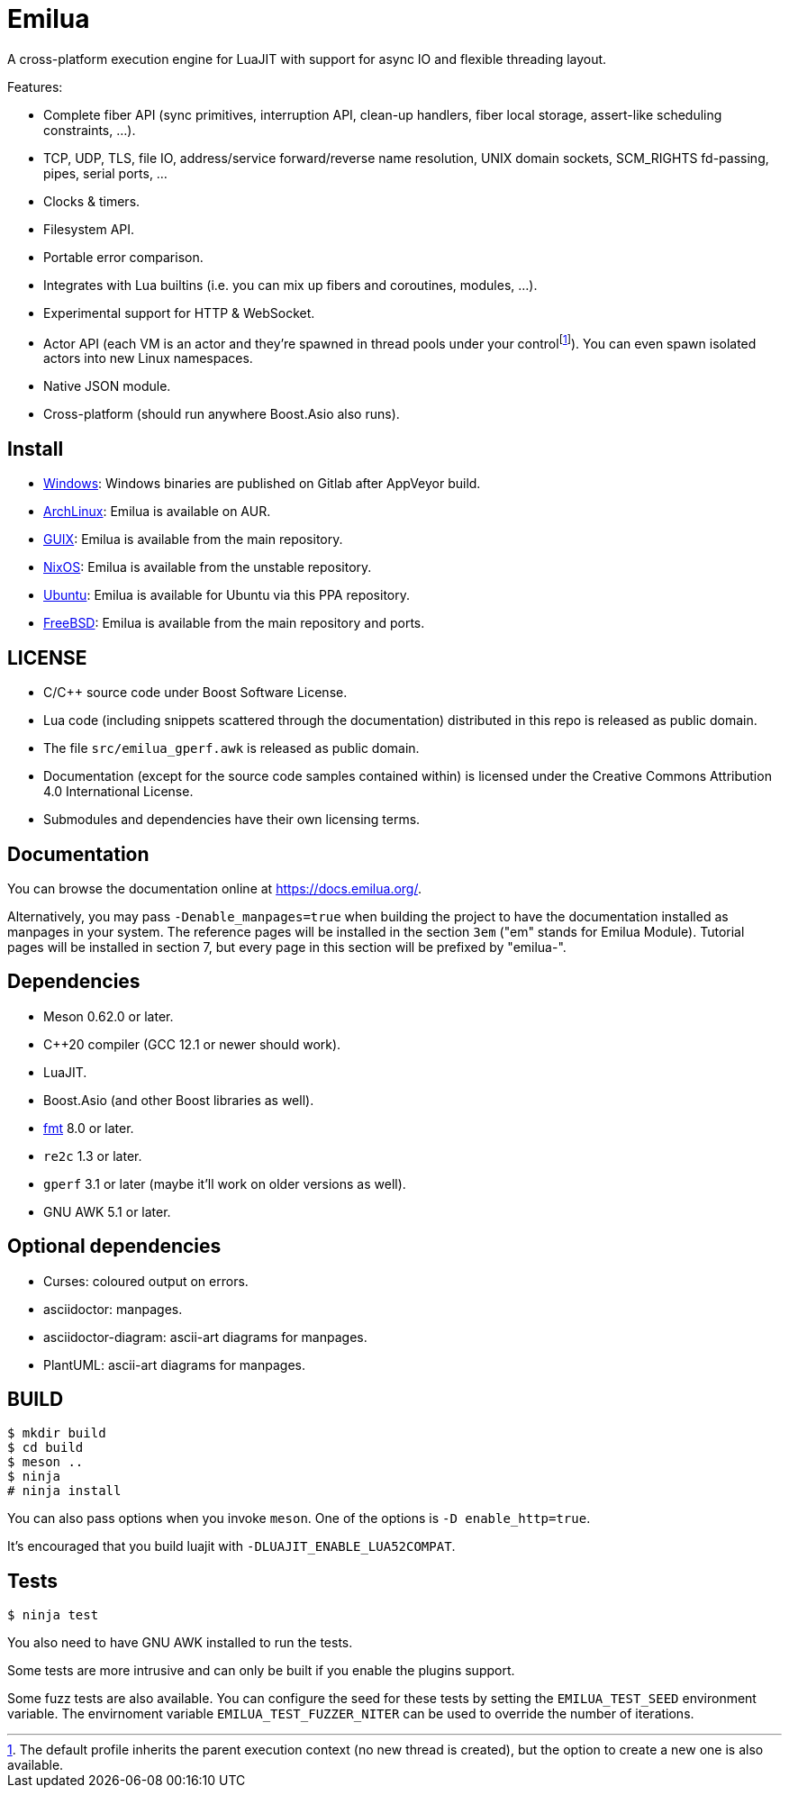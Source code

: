 = Emilua

:_:
:cpp: C++

A cross-platform execution engine for LuaJIT with support for async IO and
flexible threading layout.

Features:

* Complete fiber API (sync primitives, interruption API, clean-up handlers,
  fiber local storage, assert-like scheduling constraints, ...).
* TCP, UDP, TLS, file IO, address/service forward/reverse name resolution, UNIX
  domain sockets, SCM_RIGHTS fd-passing, pipes, serial ports, ...
* Clocks & timers.
* Filesystem API.
* Portable error comparison.
* Integrates with Lua builtins (i.e. you can mix up fibers and coroutines,
  modules, ...).
* Experimental support for HTTP & WebSocket.
* Actor API (each VM is an actor and they're spawned in thread pools under your
  control{_}footnote:[The default profile inherits the parent execution context
  (no new thread is created), but the option to create a new one is also
  available.]). You can even spawn isolated actors into new Linux namespaces.
* Native JSON module.
* Cross-platform (should run anywhere Boost.Asio also runs).

== Install

* https://gitlab.com/emilua/emilua/-/packages[Windows]: Windows binaries are
  published on Gitlab after AppVeyor build.
* https://aur.archlinux.org/packages/emilua/[ArchLinux]: Emilua is available on
  AUR.
* https://guix.gnu.org/[GUIX]: Emilua is available from the main repository.
* https://nixos.org/[NixOS]: Emilua is available from the unstable repository.
* https://launchpad.net/~manipuladordedados/+archive/ubuntu/emilua[Ubuntu]:
  Emilua is available for Ubuntu via this PPA repository.
* https://www.freebsd.org/[FreeBSD]: Emilua is available from the main
  repository and ports.

== LICENSE

* C/{cpp} source code under Boost Software License.
* Lua code (including snippets scattered through the documentation) distributed
  in this repo is released as public domain.
* The file `src/emilua_gperf.awk` is released as public domain.
* Documentation (except for the source code samples contained within) is
  licensed under the Creative Commons Attribution 4.0 International License.
* Submodules and dependencies have their own licensing terms.

== Documentation

You can browse the documentation online at <https://docs.emilua.org/>.

Alternatively, you may pass `-Denable_manpages=true` when building the project
to have the documentation installed as manpages in your system. The reference
pages will be installed in the section `3em` ("em" stands for Emilua
Module). Tutorial pages will be installed in section 7, but every page in this
section will be prefixed by "emilua-".

== Dependencies

* Meson 0.62.0 or later.
* {cpp}20 compiler (GCC 12.1 or newer should work).
* LuaJIT.
* Boost.Asio (and other Boost libraries as well).
* https://fmt.dev/[fmt] 8.0 or later.
* `re2c` 1.3 or later.
* `gperf` 3.1 or later (maybe it'll work on older versions as well).
* GNU AWK 5.1 or later.

== Optional dependencies

* Curses: coloured output on errors.
* asciidoctor: manpages.
* asciidoctor-diagram: ascii-art diagrams for manpages.
* PlantUML: ascii-art diagrams for manpages.

== BUILD

[source]
----
$ mkdir build
$ cd build
$ meson ..
$ ninja
# ninja install
----

You can also pass options when you invoke `meson`. One of the options is `-D
enable_http=true`.

It's encouraged that you build luajit with `-DLUAJIT_ENABLE_LUA52COMPAT`.

== Tests

[source]
----
$ ninja test
----

You also need to have GNU AWK installed to run the tests.

Some tests are more intrusive and can only be built if you enable the plugins
support.

Some fuzz tests are also available. You can configure the seed for these tests
by setting the `EMILUA_TEST_SEED` environment variable. The envirnoment variable
`EMILUA_TEST_FUZZER_NITER` can be used to override the number of iterations.

